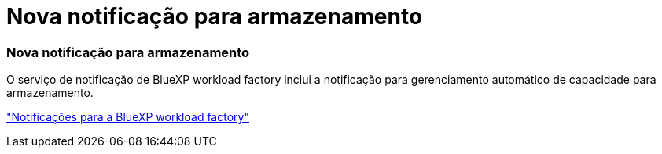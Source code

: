 = Nova notificação para armazenamento
:allow-uri-read: 




=== Nova notificação para armazenamento

O serviço de notificação de BlueXP workload factory inclui a notificação para gerenciamento automático de capacidade para armazenamento.

link:https://docs.netapp.com/us-en/workload-setup-admin/configure-notifications.html["Notificações para a BlueXP workload factory"]
